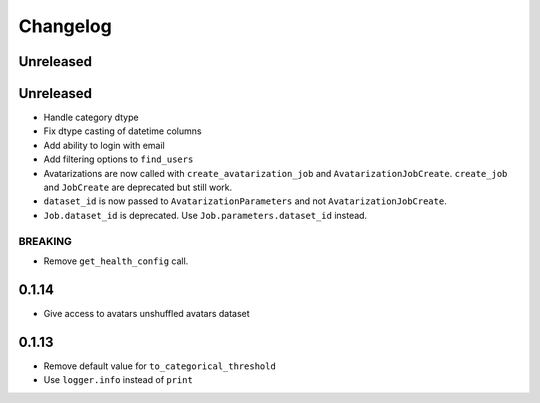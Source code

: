 Changelog
=========

Unreleased
----------

.. _unreleased-1:

Unreleased
----------

-  Handle category dtype
-  Fix dtype casting of datetime columns
-  Add ability to login with email
-  Add filtering options to ``find_users``
-  Avatarizations are now called with ``create_avatarization_job`` and
   ``AvatarizationJobCreate``. ``create_job`` and ``JobCreate`` are
   deprecated but still work.
-  ``dataset_id`` is now passed to ``AvatarizationParameters`` and not
   ``AvatarizationJobCreate``.
-  ``Job.dataset_id`` is deprecated. Use ``Job.parameters.dataset_id``
   instead.

BREAKING
~~~~~~~~

-  Remove ``get_health_config`` call.

0.1.14
------

-  Give access to avatars unshuffled avatars dataset

.. _section-1:

0.1.13
------

-  Remove default value for ``to_categorical_threshold``
-  Use ``logger.info`` instead of ``print``
